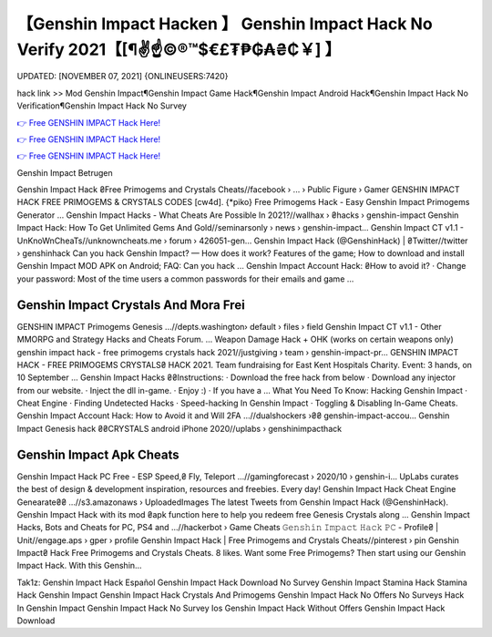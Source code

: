 【Genshin Impact Hacken 】 Genshin Impact Hack No Verify 2021【[¶✌️☝️©®™$€£₮₱₲₳₴₵￥] 】
==============================================================================
UPDATED: [NOVEMBER 07, 2021] {ONLINEUSERS:7420}

hack link >> Mod Genshin Impact¶Genshin Impact Game Hack¶Genshin Impact Android Hack¶Genshin Impact Hack No Verification¶Genshin Impact Hack No Survey

`👉 Free GENSHIN IMPACT Hack Here! <https://redirekt.in/x3bid>`_

`👉 Free GENSHIN IMPACT Hack Here! <https://redirekt.in/x3bid>`_

`👉 Free GENSHIN IMPACT Hack Here! <https://redirekt.in/x3bid>`_

Genshin Impact Betrugen


Genshin Impact Hack ₴Free Primogems and Crystals Cheats//facebook › ... › Public Figure › Gamer
GENSHIN IMPACT HACK FREE PRIMOGEMS & CRYSTALS CODES [cw4d]. {*piko} Free Primogems Hack - Easy Genshin Impact Primogems Generator ...
Genshin Impact Hacks - What Cheats Are Possible In 2021?//wallhax › ₴hacks › genshin-impact
Genshin Impact Hack: How To Get Unlimited Gems And Gold//seminarsonly › news › genshin-impact...
Genshin Impact CT v1.1 - UnKnoWnCheaTs//unknowncheats.me › forum › 426051-gen...
Genshin Impact Hack (@GenshinHack) | ₴Twitter//twitter › genshinhack
Can you hack Genshin Impact? — How does it work? Features of the game; How to download and install Genshin Impact MOD APK on Android; FAQ: Can you hack ...
Genshin Impact Account Hack: ₴How to avoid it? · Change your password: Most of the time users a common passwords for their emails and game ...

********************************
Genshin Impact Crystals And Mora Frei
********************************

GENSHIN IMPACT Primogems Genesis ...//depts.washington› default › files › field
Genshin Impact CT v1.1 - Other MMORPG and Strategy Hacks and Cheats Forum. ... Weapon Damage Hack + OHK (works on certain weapons only)
genshin impact hack - free primogems crystals hack 2021//justgiving › team › genshin-impact-pr...
GENSHIN IMPACT HACK - FREE PRIMOGEMS CRYSTALS₴ HACK 2021. Team fundraising for East Kent Hospitals Charity. Event: 3 hands, on 10 September ...
Genshin Impact Hacks ₴₴Instructions: · Download the free hack from below · Download any injector from our website. · Inject the dll in-game. · Enjoy :) · If you have a ...
What You Need To Know: Hacking Genshin Impact · Cheat Engine · Finding Undetected Hacks · Speed-hacking In Genshin Impact · Toggling & Disabling In-Game Cheats.
Genshin Impact Account Hack: How to Avoid it and Will 2FA ...//dualshockers ›₴₴ genshin-impact-accou...
Genshin Impact Genesis hack ₴₴CRYSTALS android iPhone 2020//uplabs › genshinimpacthack

***********************************
Genshin Impact Apk Cheats
***********************************

Genshin Impact Hack PC Free - ESP Speed,₴ Fly, Teleport ...//gamingforecast › 2020/10 › genshin-i...
UpLabs curates the best of design & development inspiration, resources and freebies. Every day!
Genshin Impact Hack Cheat Engine Genearate₴₴ ...//s3.amazonaws › UploadedImages
The latest Tweets from Genshin Impact Hack (@GenshinHack). Genshin Impact Hack with its mod ₴apk function here to help you redeem free Genesis Crystals along ...
Genshin Impact Hacks, Bots and Cheats for PC, PS4 and ...//hackerbot › Game Cheats
𝙶𝚎𝚗𝚜𝚑𝚒𝚗 𝙸𝚖𝚙𝚊𝚌𝚝 𝙷𝚊𝚌𝚔 𝙿𝙲 - Profile₴ | Unit//engage.aps › gper › profile
Genshin Impact Hack | Free Primogems and Crystals Cheats//pinterest › pin
Genshin Impact₴ Hack Free Primogems and Crystals Cheats. 8 likes. Want some Free Primogems? Then start using our Genshin Impact Hack. With this Genshin...


Tak1z:
Genshin Impact Hack Español
Genshin Impact Hack Download No Survey
Genshin Impact Stamina Hack
Stamina Hack Genshin Impact
Genshin Impact Hack Crystals And Primogems
Genshin Impact Hack No Offers No Surveys
Hack In Genshin Impact
Genshin Impact Hack No Survey Ios
Genshin Impact Hack Without Offers
Genshin Impact Hack Download
